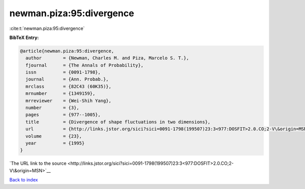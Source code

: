 newman.piza:95:divergence
=========================

:cite:t:`newman.piza:95:divergence`

**BibTeX Entry:**

.. code-block:: bibtex

   @article{newman.piza:95:divergence,
     author        = {Newman, Charles M. and Piza, Marcelo S. T.},
     fjournal      = {The Annals of Probability},
     issn          = {0091-1798},
     journal       = {Ann. Probab.},
     mrclass       = {82C43 (60K35)},
     mrnumber      = {1349159},
     mrreviewer    = {Wei-Shih Yang},
     number        = {3},
     pages         = {977--1005},
     title         = {Divergence of shape fluctuations in two dimensions},
     url           = {http://links.jstor.org/sici?sici=0091-1798(199507)23:3<977:DOSFIT>2.0.CO;2-V\&origin=MSN},
     volume        = {23},
     year          = {1995}
   }

`The URL link to the source <http://links.jstor.org/sici?sici=0091-1798(199507)23:3<977:DOSFIT>2.0.CO;2-V\&origin=MSN>`__


`Back to index <../By-Cite-Keys.html>`__
